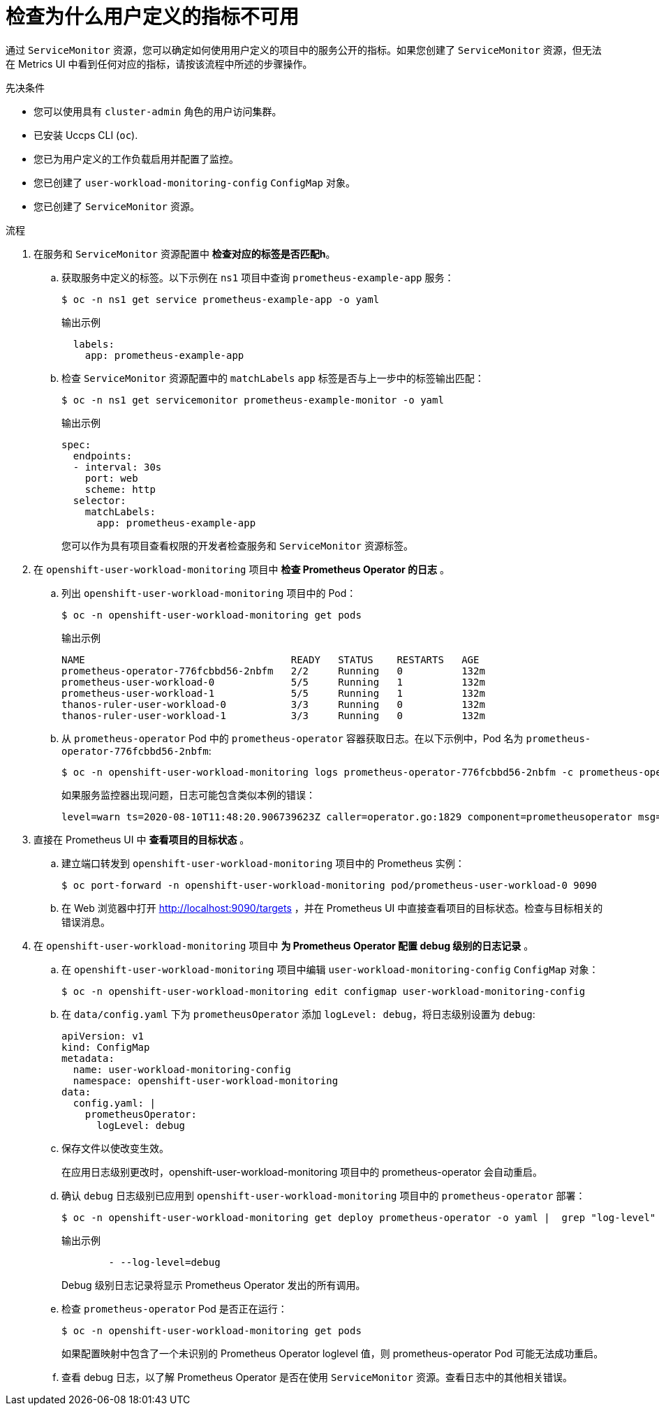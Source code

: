 // Module included in the following assemblies:
//
// * monitoring/troubleshooting-monitoring-issues.adoc
// * support/troubleshooting/investigating-monitoring-issues.adoc

:_content-type: PROCEDURE
[id="investigating-why-user-defined-metrics-are-unavailable_{context}"]
= 检查为什么用户定义的指标不可用

通过 `ServiceMonitor` 资源，您可以确定如何使用用户定义的项目中的服务公开的指标。如果您创建了 `ServiceMonitor` 资源，但无法在 Metrics UI 中看到任何对应的指标，请按该流程中所述的步骤操作。

.先决条件

* 您可以使用具有 `cluster-admin` 角色的用户访问集群。
* 已安装 Uccps  CLI (`oc`).
* 您已为用户定义的工作负载启用并配置了监控。
* 您已创建了 `user-workload-monitoring-config` `ConfigMap` 对象。
* 您已创建了 `ServiceMonitor` 资源。

.流程

. 在服务和 `ServiceMonitor` 资源配置中 *检查对应的标签是否匹配h*。
.. 获取服务中定义的标签。以下示例在 `ns1` 项目中查询 `prometheus-example-app` 服务：
+
[source,terminal]
----
$ oc -n ns1 get service prometheus-example-app -o yaml
----
+
.输出示例
[source,terminal]
----
  labels:
    app: prometheus-example-app
----
+
.. 检查 `ServiceMonitor` 资源配置中的 `matchLabels` `app` 标签是否与上一步中的标签输出匹配：
+
[source,terminal]
----
$ oc -n ns1 get servicemonitor prometheus-example-monitor -o yaml
----
+
.输出示例
----
spec:
  endpoints:
  - interval: 30s
    port: web
    scheme: http
  selector:
    matchLabels:
      app: prometheus-example-app
----
+
[注意]
====
您可以作为具有项目查看权限的开发者检查服务和 `ServiceMonitor` 资源标签。
====

. 在 `openshift-user-workload-monitoring` 项目中 *检查 Prometheus Operator 的日志* 。
.. 列出 `openshift-user-workload-monitoring` 项目中的 Pod：
+
[source,terminal]
----
$ oc -n openshift-user-workload-monitoring get pods
----
+
.输出示例
[source,terminal]
----
NAME                                   READY   STATUS    RESTARTS   AGE
prometheus-operator-776fcbbd56-2nbfm   2/2     Running   0          132m
prometheus-user-workload-0             5/5     Running   1          132m
prometheus-user-workload-1             5/5     Running   1          132m
thanos-ruler-user-workload-0           3/3     Running   0          132m
thanos-ruler-user-workload-1           3/3     Running   0          132m
----
+
.. 从 `prometheus-operator` Pod 中的 `prometheus-operator` 容器获取日志。在以下示例中，Pod 名为 `prometheus-operator-776fcbbd56-2nbfm`:
+
[source,terminal]
----
$ oc -n openshift-user-workload-monitoring logs prometheus-operator-776fcbbd56-2nbfm -c prometheus-operator
----
+
如果服务监控器出现问题，日志可能包含类似本例的错误：
+
[source,terminal]
----
level=warn ts=2020-08-10T11:48:20.906739623Z caller=operator.go:1829 component=prometheusoperator msg="skipping servicemonitor" error="it accesses file system via bearer token file which Prometheus specification prohibits" servicemonitor=eagle/eagle namespace=openshift-user-workload-monitoring prometheus=user-workload
----

. 直接在 Prometheus UI 中 *查看项目的目标状态* 。
.. 建立端口转发到 `openshift-user-workload-monitoring`  项目中的 Prometheus 实例：
+
[source,terminal]
----
$ oc port-forward -n openshift-user-workload-monitoring pod/prometheus-user-workload-0 9090
----
+
.. 在 Web 浏览器中打开 http://localhost:9090/targets ，并在 Prometheus UI 中直接查看项目的目标状态。检查与目标相关的错误消息。

. 在 `openshift-user-workload-monitoring` 项目中 *为 Prometheus Operator 配置 debug 级别的日志记录* 。
.. 在 `openshift-user-workload-monitoring` 项目中编辑  `user-workload-monitoring-config` `ConfigMap` 对象：
+
[source,terminal]
----
$ oc -n openshift-user-workload-monitoring edit configmap user-workload-monitoring-config
----
+
.. 在 `data/config.yaml` 下为 `prometheusOperator` 添加 `logLevel: debug`，将日志级别设置为 `debug`:
+
[source,yaml]
----
apiVersion: v1
kind: ConfigMap
metadata:
  name: user-workload-monitoring-config
  namespace: openshift-user-workload-monitoring
data:
  config.yaml: |
    prometheusOperator:
      logLevel: debug
----
+
.. 保存文件以使改变生效。
+
[注意]
====
在应用日志级别更改时，openshift-user-workload-monitoring 项目中的 prometheus-operator 会自动重启。
====
+
.. 确认  `debug` 日志级别已应用到 `openshift-user-workload-monitoring` 项目中的 `prometheus-operator` 部署：
+
[source,terminal]
----
$ oc -n openshift-user-workload-monitoring get deploy prometheus-operator -o yaml |  grep "log-level"
----
+
.输出示例
[source,terminal]
----
        - --log-level=debug
----
+
Debug 级别日志记录将显示 Prometheus Operator 发出的所有调用。
+
.. 检查 `prometheus-operator`  Pod 是否正在运行：
+
[source,terminal]
----
$ oc -n openshift-user-workload-monitoring get pods
----
+
[注意]
====
如果配置映射中包含了一个未识别的 Prometheus Operator loglevel 值，则 prometheus-operator Pod 可能无法成功重启。
====
+
.. 查看 debug 日志，以了解 Prometheus Operator 是否在使用 `ServiceMonitor` 资源。查看日志中的其他相关错误。
